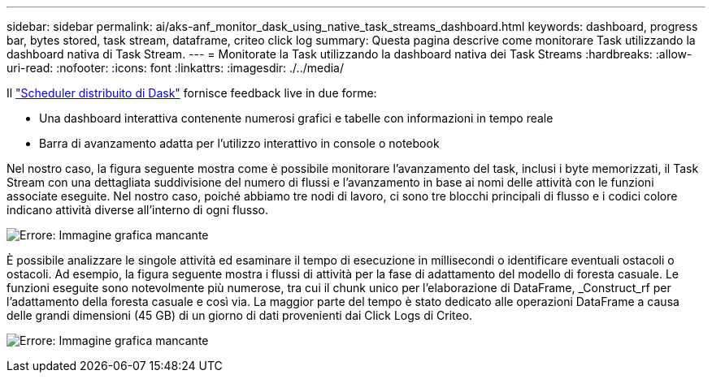 ---
sidebar: sidebar 
permalink: ai/aks-anf_monitor_dask_using_native_task_streams_dashboard.html 
keywords: dashboard, progress bar, bytes stored, task stream, dataframe, criteo click log 
summary: Questa pagina descrive come monitorare Task utilizzando la dashboard nativa di Task Stream. 
---
= Monitorate la Task utilizzando la dashboard nativa dei Task Streams
:hardbreaks:
:allow-uri-read: 
:nofooter: 
:icons: font
:linkattrs: 
:imagesdir: ./../media/


[role="lead"]
Il https://docs.dask.org/en/latest/scheduling.html["Scheduler distribuito di Dask"^] fornisce feedback live in due forme:

* Una dashboard interattiva contenente numerosi grafici e tabelle con informazioni in tempo reale
* Barra di avanzamento adatta per l'utilizzo interattivo in console o notebook


Nel nostro caso, la figura seguente mostra come è possibile monitorare l'avanzamento del task, inclusi i byte memorizzati, il Task Stream con una dettagliata suddivisione del numero di flussi e l'avanzamento in base ai nomi delle attività con le funzioni associate eseguite. Nel nostro caso, poiché abbiamo tre nodi di lavoro, ci sono tre blocchi principali di flusso e i codici colore indicano attività diverse all'interno di ogni flusso.

image:aks-anf_image13.png["Errore: Immagine grafica mancante"]

È possibile analizzare le singole attività ed esaminare il tempo di esecuzione in millisecondi o identificare eventuali ostacoli o ostacoli. Ad esempio, la figura seguente mostra i flussi di attività per la fase di adattamento del modello di foresta casuale. Le funzioni eseguite sono notevolmente più numerose, tra cui il chunk unico per l'elaborazione di DataFrame, _Construct_rf per l'adattamento della foresta casuale e così via. La maggior parte del tempo è stato dedicato alle operazioni DataFrame a causa delle grandi dimensioni (45 GB) di un giorno di dati provenienti dai Click Logs di Criteo.

image:aks-anf_image14.png["Errore: Immagine grafica mancante"]
